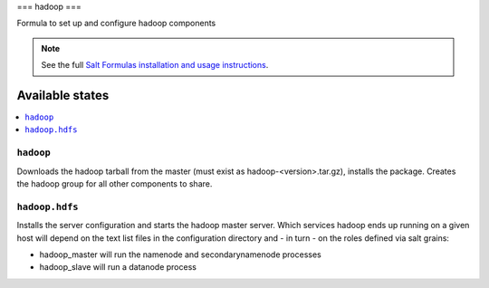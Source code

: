 ===
hadoop
===

Formula to set up and configure hadoop components

.. note::

    See the full `Salt Formulas installation and usage instructions
    <http://docs.saltstack.com/topics/conventions/formulas.html>`_.

Available states
================

.. contents::
    :local:

``hadoop``
-------

Downloads the hadoop tarball from the master (must exist as hadoop-<version>.tar.gz), installs the package. Creates the hadoop group for all other components to share.

``hadoop.hdfs``
--------------

Installs the server configuration and starts the hadoop master server.
Which services hadoop ends up running on a given host will depend on the text list files in the
configuration directory and - in turn - on the roles defined via salt grains:

- hadoop_master will run the namenode and secondarynamenode processes
- hadoop_slave will run a datanode process

